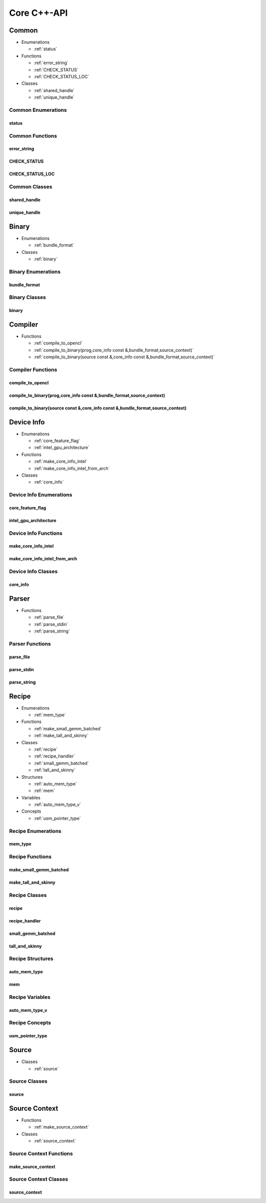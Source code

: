 .. Copyright (C) 2024 Intel Corporation
   SPDX-License-Identifier: BSD-3-Clause

============
Core C++-API
============

Common
======

* Enumerations

  * :ref:`status`

* Functions

  * :ref:`error_string`

  * :ref:`CHECK_STATUS`

  * :ref:`CHECK_STATUS_LOC`

* Classes

  * :ref:`shared_handle`

  * :ref:`unique_handle`

Common Enumerations
-------------------

status
......

.. doxygenenum:: tinytc::status

Common Functions
----------------

error_string
............

.. doxygenfunction:: tinytc::error_string

CHECK_STATUS
............

.. doxygenfunction:: tinytc::CHECK_STATUS

CHECK_STATUS_LOC
................

.. doxygenfunction:: tinytc::CHECK_STATUS_LOC

Common Classes
--------------

shared_handle
.............

.. doxygenclass:: tinytc::shared_handle

unique_handle
.............

.. doxygenclass:: tinytc::unique_handle

Binary
======

* Enumerations

  * :ref:`bundle_format`

* Classes

  * :ref:`binary`

Binary Enumerations
-------------------

bundle_format
.............

.. doxygenenum:: tinytc::bundle_format

Binary Classes
--------------

binary
......

.. doxygenclass:: tinytc::binary

Compiler
========

* Functions

  * :ref:`compile_to_opencl`

  * :ref:`compile_to_binary(prog,core_info const &,bundle_format,source_context)`

  * :ref:`compile_to_binary(source const &,core_info const &,bundle_format,source_context)`

Compiler Functions
------------------

compile_to_opencl
.................

.. doxygenfunction:: tinytc::compile_to_opencl

compile_to_binary(prog,core_info const &,bundle_format,source_context)
......................................................................

.. doxygenfunction:: tinytc::compile_to_binary(prog,core_info const &,bundle_format,source_context)

compile_to_binary(source const &,core_info const &,bundle_format,source_context)
................................................................................

.. doxygenfunction:: tinytc::compile_to_binary(source const &,core_info const &,bundle_format,source_context)

Device Info
===========

* Enumerations

  * :ref:`core_feature_flag`

  * :ref:`intel_gpu_architecture`

* Functions

  * :ref:`make_core_info_intel`

  * :ref:`make_core_info_intel_from_arch`

* Classes

  * :ref:`core_info`

Device Info Enumerations
------------------------

core_feature_flag
.................

.. doxygenenum:: tinytc::core_feature_flag

intel_gpu_architecture
......................

.. doxygenenum:: tinytc::intel_gpu_architecture

Device Info Functions
---------------------

make_core_info_intel
....................

.. doxygenfunction:: tinytc::make_core_info_intel

make_core_info_intel_from_arch
..............................

.. doxygenfunction:: tinytc::make_core_info_intel_from_arch

Device Info Classes
-------------------

core_info
.........

.. doxygenclass:: tinytc::core_info

Parser
======

* Functions

  * :ref:`parse_file`

  * :ref:`parse_stdin`

  * :ref:`parse_string`

Parser Functions
----------------

parse_file
..........

.. doxygenfunction:: tinytc::parse_file

parse_stdin
...........

.. doxygenfunction:: tinytc::parse_stdin

parse_string
............

.. doxygenfunction:: tinytc::parse_string

Recipe
======

* Enumerations

  * :ref:`mem_type`

* Functions

  * :ref:`make_small_gemm_batched`

  * :ref:`make_tall_and_skinny`

* Classes

  * :ref:`recipe`

  * :ref:`recipe_handler`

  * :ref:`small_gemm_batched`

  * :ref:`tall_and_skinny`

* Structures

  * :ref:`auto_mem_type`

  * :ref:`mem`

* Variables

  * :ref:`auto_mem_type_v`

* Concepts

  * :ref:`usm_pointer_type`

Recipe Enumerations
-------------------

mem_type
........

.. doxygenenum:: tinytc::mem_type

Recipe Functions
----------------

make_small_gemm_batched
.......................

.. doxygenfunction:: tinytc::make_small_gemm_batched

make_tall_and_skinny
....................

.. doxygenfunction:: tinytc::make_tall_and_skinny

Recipe Classes
--------------

recipe
......

.. doxygenclass:: tinytc::recipe

recipe_handler
..............

.. doxygenclass:: tinytc::recipe_handler

small_gemm_batched
..................

.. doxygenclass:: tinytc::small_gemm_batched

tall_and_skinny
...............

.. doxygenclass:: tinytc::tall_and_skinny

Recipe Structures
-----------------

auto_mem_type
.............

.. doxygenstruct:: tinytc::auto_mem_type

mem
...

.. doxygenstruct:: tinytc::mem

Recipe Variables
----------------

auto_mem_type_v
...............

.. doxygenvariable:: tinytc::auto_mem_type_v

Recipe Concepts
---------------

usm_pointer_type
................

.. doxygenconcept:: tinytc::usm_pointer_type

Source
======

* Classes

  * :ref:`source`

Source Classes
--------------

source
......

.. doxygenclass:: tinytc::source

Source Context
==============

* Functions

  * :ref:`make_source_context`

* Classes

  * :ref:`source_context`

Source Context Functions
------------------------

make_source_context
...................

.. doxygenfunction:: tinytc::make_source_context

Source Context Classes
----------------------

source_context
..............

.. doxygenclass:: tinytc::source_context

